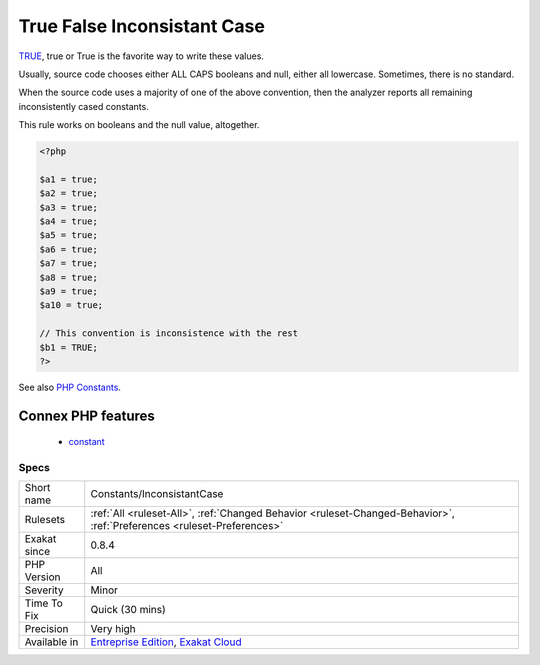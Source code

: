 .. _constants-inconsistantcase:

.. _true-false-inconsistant-case:

True False Inconsistant Case
++++++++++++++++++++++++++++

.. meta::
	:description:
		True False Inconsistant Case: TRUE, true or True is the favorite way to write these values.
	:twitter:card: summary_large_image
	:twitter:site: @exakat
	:twitter:title: True False Inconsistant Case
	:twitter:description: True False Inconsistant Case: TRUE, true or True is the favorite way to write these values
	:twitter:creator: @exakat
	:twitter:image:src: https://www.exakat.io/wp-content/uploads/2020/06/logo-exakat.png
	:og:image: https://www.exakat.io/wp-content/uploads/2020/06/logo-exakat.png
	:og:title: True False Inconsistant Case
	:og:type: article
	:og:description: TRUE, true or True is the favorite way to write these values
	:og:url: https://php-tips.readthedocs.io/en/latest/tips/Constants/InconsistantCase.html
	:og:locale: en
`TRUE <https://www.php.net/TRUE>`_, true or True is the favorite way to write these values.

Usually, source code chooses either ALL CAPS booleans and null, either all lowercase. Sometimes, there is no standard.

When the source code uses a majority of one of the above convention, then the analyzer reports all remaining inconsistently cased constants.

This rule works on booleans and the null value, altogether.


.. code-block:: php
   
   <?php
   
   $a1 = true;
   $a2 = true;
   $a3 = true;
   $a4 = true;
   $a5 = true;
   $a6 = true;
   $a7 = true;
   $a8 = true;
   $a9 = true;
   $a10 = true;
   
   // This convention is inconsistence with the rest
   $b1 = TRUE;
   ?>

See also `PHP Constants <https://www.php.net/manual/en/language.constants.php>`_.

Connex PHP features
-------------------

  + `constant <https://php-dictionary.readthedocs.io/en/latest/dictionary/constant.ini.html>`_


Specs
_____

+--------------+-------------------------------------------------------------------------------------------------------------------------+
| Short name   | Constants/InconsistantCase                                                                                              |
+--------------+-------------------------------------------------------------------------------------------------------------------------+
| Rulesets     | :ref:`All <ruleset-All>`, :ref:`Changed Behavior <ruleset-Changed-Behavior>`, :ref:`Preferences <ruleset-Preferences>`  |
+--------------+-------------------------------------------------------------------------------------------------------------------------+
| Exakat since | 0.8.4                                                                                                                   |
+--------------+-------------------------------------------------------------------------------------------------------------------------+
| PHP Version  | All                                                                                                                     |
+--------------+-------------------------------------------------------------------------------------------------------------------------+
| Severity     | Minor                                                                                                                   |
+--------------+-------------------------------------------------------------------------------------------------------------------------+
| Time To Fix  | Quick (30 mins)                                                                                                         |
+--------------+-------------------------------------------------------------------------------------------------------------------------+
| Precision    | Very high                                                                                                               |
+--------------+-------------------------------------------------------------------------------------------------------------------------+
| Available in | `Entreprise Edition <https://www.exakat.io/entreprise-edition>`_, `Exakat Cloud <https://www.exakat.io/exakat-cloud/>`_ |
+--------------+-------------------------------------------------------------------------------------------------------------------------+


